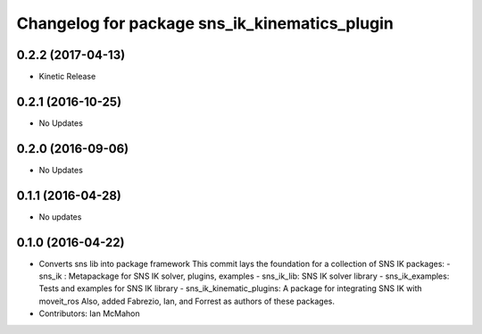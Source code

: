 ^^^^^^^^^^^^^^^^^^^^^^^^^^^^^^^^^^^^^^^^^^^^^^
Changelog for package sns_ik_kinematics_plugin
^^^^^^^^^^^^^^^^^^^^^^^^^^^^^^^^^^^^^^^^^^^^^^

0.2.2 (2017-04-13)
-----------------
* Kinetic Release

0.2.1 (2016-10-25)
------------------
* No Updates

0.2.0 (2016-09-06)
------------------
* No Updates

0.1.1 (2016-04-28)
---------------------------------
* No updates

0.1.0 (2016-04-22)
---------------------------------
* Converts sns lib into package framework
  This commit lays the foundation for a collection of
  SNS IK packages:
  - sns_ik : Metapackage for SNS IK solver, plugins, examples
  - sns_ik_lib: SNS IK solver library
  - sns_ik_examples: Tests and examples for SNS IK library
  - sns_ik_kinematic_plugins: A package for integrating SNS IK with moveit_ros
  Also, added Fabrezio, Ian, and Forrest as authors of these packages.
* Contributors: Ian McMahon
